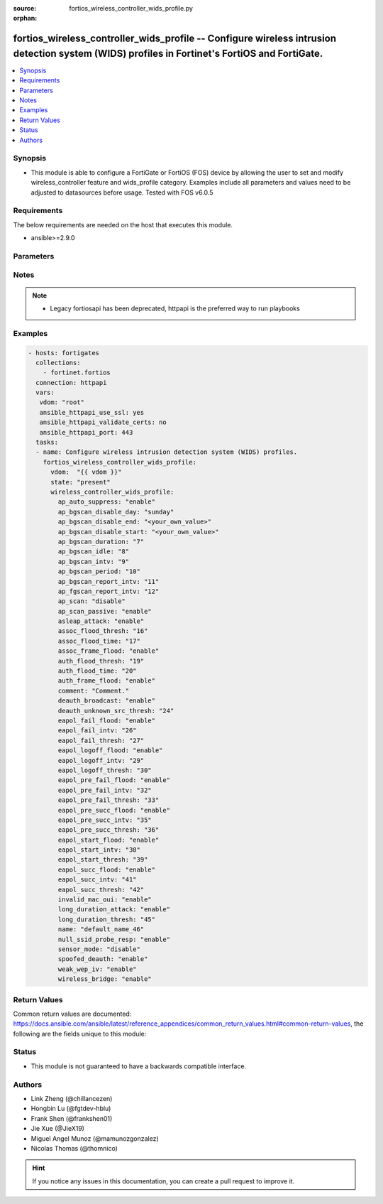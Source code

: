 :source: fortios_wireless_controller_wids_profile.py

:orphan:

.. fortios_wireless_controller_wids_profile:

fortios_wireless_controller_wids_profile -- Configure wireless intrusion detection system (WIDS) profiles in Fortinet's FortiOS and FortiGate.
++++++++++++++++++++++++++++++++++++++++++++++++++++++++++++++++++++++++++++++++++++++++++++++++++++++++++++++++++++++++++++++++++++++++++++++

.. versionadded:: 2.8

.. contents::
   :local:
   :depth: 1


Synopsis
--------
- This module is able to configure a FortiGate or FortiOS (FOS) device by allowing the user to set and modify wireless_controller feature and wids_profile category. Examples include all parameters and values need to be adjusted to datasources before usage. Tested with FOS v6.0.5



Requirements
------------
The below requirements are needed on the host that executes this module.

- ansible>=2.9.0


Parameters
----------


.. raw:: html

    <ul>
    <li> <span class="li-head">host</span> - FortiOS or FortiGate IP address. <span class="li-normal">type: str</span> <span class="li-required">required: False</span></li>
    <li> <span class="li-head">username</span> - FortiOS or FortiGate username. <span class="li-normal">type: str</span> <span class="li-required">required: False</span></li>
    <li> <span class="li-head">password</span> - FortiOS or FortiGate password. <span class="li-normal">type: str</span> <span class="li-normal">default: </span></li>
    <li> <span class="li-head">vdom</span> - Virtual domain, among those defined previously. A vdom is a virtual instance of the FortiGate that can be configured and used as a different unit. <span class="li-normal">type: str</span> <span class="li-normal">default: root</span></li>
    <li> <span class="li-head">https</span> - Indicates if the requests towards FortiGate must use HTTPS protocol. <span class="li-normal">type: bool</span> <span class="li-normal">default: True</span></li>
    <li> <span class="li-head">ssl_verify</span> - Ensures FortiGate certificate must be verified by a proper CA. <span class="li-normal">type: bool</span> <span class="li-normal">default: True</span></li>
    <li> <span class="li-head">state</span> - Indicates whether to create or remove the object. This attribute was present already in previous version in a deeper level. It has been moved out to this outer level. <span class="li-normal">type: str</span> <span class="li-required">required: False</span> <span class="li-normal">choices: present, absent</span></li>
    <li> <span class="li-head">wireless_controller_wids_profile</span> - Configure wireless intrusion detection system (WIDS) profiles. <span class="li-normal">type: dict</span></li>
        <ul class="ul-self">
        <li> <span class="li-head">state</span> - B(Deprecated) <span class="li-normal">type: str</span> <span class="li-required">required: False</span> <span class="li-normal">choices: present, absent</span></li>
        <li> <span class="li-head">ap_auto_suppress</span> - Enable/disable on-wire rogue AP auto-suppression . <span class="li-normal">type: str</span> <span class="li-normal">choices: enable, disable</span></li>
        <li> <span class="li-head">ap_bgscan_disable_day</span> - Optionally turn off scanning for one or more days of the week. Separate the days with a space. By default, no days are set. <span class="li-normal">type: str</span> <span class="li-normal">choices: sunday, monday, tuesday, wednesday, thursday, friday, saturday</span></li>
        <li> <span class="li-head">ap_bgscan_disable_end</span> - End time, using a 24-hour clock in the format of hh:mm, for disabling background scanning . <span class="li-normal">type: str</span></li>
        <li> <span class="li-head">ap_bgscan_disable_start</span> - Start time, using a 24-hour clock in the format of hh:mm, for disabling background scanning . <span class="li-normal">type: str</span></li>
        <li> <span class="li-head">ap_bgscan_duration</span> - Listening time on a scanning channel (10 - 1000 msec). <span class="li-normal">type: int</span></li>
        <li> <span class="li-head">ap_bgscan_idle</span> - Waiting time for channel inactivity before scanning this channel (0 - 1000 msec). <span class="li-normal">type: int</span></li>
        <li> <span class="li-head">ap_bgscan_intv</span> - Period of time between scanning two channels (1 - 600 sec). <span class="li-normal">type: int</span></li>
        <li> <span class="li-head">ap_bgscan_period</span> - Period of time between background scans (60 - 3600 sec). <span class="li-normal">type: int</span></li>
        <li> <span class="li-head">ap_bgscan_report_intv</span> - Period of time between background scan reports (15 - 600 sec). <span class="li-normal">type: int</span></li>
        <li> <span class="li-head">ap_fgscan_report_intv</span> - Period of time between foreground scan reports (15 - 600 sec). <span class="li-normal">type: int</span></li>
        <li> <span class="li-head">ap_scan</span> - Enable/disable rogue AP detection. <span class="li-normal">type: str</span> <span class="li-normal">choices: disable, enable</span></li>
        <li> <span class="li-head">ap_scan_passive</span> - Enable/disable passive scanning. Enable means do not send probe request on any channels . <span class="li-normal">type: str</span> <span class="li-normal">choices: enable, disable</span></li>
        <li> <span class="li-head">asleap_attack</span> - Enable/disable asleap attack detection . <span class="li-normal">type: str</span> <span class="li-normal">choices: enable, disable</span></li>
        <li> <span class="li-head">assoc_flood_thresh</span> - The threshold value for association frame flooding. <span class="li-normal">type: int</span></li>
        <li> <span class="li-head">assoc_flood_time</span> - Number of seconds after which a station is considered not connected. <span class="li-normal">type: int</span></li>
        <li> <span class="li-head">assoc_frame_flood</span> - Enable/disable association frame flooding detection . <span class="li-normal">type: str</span> <span class="li-normal">choices: enable, disable</span></li>
        <li> <span class="li-head">auth_flood_thresh</span> - The threshold value for authentication frame flooding. <span class="li-normal">type: int</span></li>
        <li> <span class="li-head">auth_flood_time</span> - Number of seconds after which a station is considered not connected. <span class="li-normal">type: int</span></li>
        <li> <span class="li-head">auth_frame_flood</span> - Enable/disable authentication frame flooding detection . <span class="li-normal">type: str</span> <span class="li-normal">choices: enable, disable</span></li>
        <li> <span class="li-head">comment</span> - Comment. <span class="li-normal">type: str</span></li>
        <li> <span class="li-head">deauth_broadcast</span> - Enable/disable broadcasting de-authentication detection . <span class="li-normal">type: str</span> <span class="li-normal">choices: enable, disable</span></li>
        <li> <span class="li-head">deauth_unknown_src_thresh</span> - Threshold value per second to deauth unknown src for DoS attack (0: no limit). <span class="li-normal">type: int</span></li>
        <li> <span class="li-head">eapol_fail_flood</span> - Enable/disable EAPOL-Failure flooding (to AP) detection . <span class="li-normal">type: str</span> <span class="li-normal">choices: enable, disable</span></li>
        <li> <span class="li-head">eapol_fail_intv</span> - The detection interval for EAPOL-Failure flooding (1 - 3600 sec). <span class="li-normal">type: int</span></li>
        <li> <span class="li-head">eapol_fail_thresh</span> - The threshold value for EAPOL-Failure flooding in specified interval. <span class="li-normal">type: int</span></li>
        <li> <span class="li-head">eapol_logoff_flood</span> - Enable/disable EAPOL-Logoff flooding (to AP) detection . <span class="li-normal">type: str</span> <span class="li-normal">choices: enable, disable</span></li>
        <li> <span class="li-head">eapol_logoff_intv</span> - The detection interval for EAPOL-Logoff flooding (1 - 3600 sec). <span class="li-normal">type: int</span></li>
        <li> <span class="li-head">eapol_logoff_thresh</span> - The threshold value for EAPOL-Logoff flooding in specified interval. <span class="li-normal">type: int</span></li>
        <li> <span class="li-head">eapol_pre_fail_flood</span> - Enable/disable premature EAPOL-Failure flooding (to STA) detection . <span class="li-normal">type: str</span> <span class="li-normal">choices: enable, disable</span></li>
        <li> <span class="li-head">eapol_pre_fail_intv</span> - The detection interval for premature EAPOL-Failure flooding (1 - 3600 sec). <span class="li-normal">type: int</span></li>
        <li> <span class="li-head">eapol_pre_fail_thresh</span> - The threshold value for premature EAPOL-Failure flooding in specified interval. <span class="li-normal">type: int</span></li>
        <li> <span class="li-head">eapol_pre_succ_flood</span> - Enable/disable premature EAPOL-Success flooding (to STA) detection . <span class="li-normal">type: str</span> <span class="li-normal">choices: enable, disable</span></li>
        <li> <span class="li-head">eapol_pre_succ_intv</span> - The detection interval for premature EAPOL-Success flooding (1 - 3600 sec). <span class="li-normal">type: int</span></li>
        <li> <span class="li-head">eapol_pre_succ_thresh</span> - The threshold value for premature EAPOL-Success flooding in specified interval. <span class="li-normal">type: int</span></li>
        <li> <span class="li-head">eapol_start_flood</span> - Enable/disable EAPOL-Start flooding (to AP) detection . <span class="li-normal">type: str</span> <span class="li-normal">choices: enable, disable</span></li>
        <li> <span class="li-head">eapol_start_intv</span> - The detection interval for EAPOL-Start flooding (1 - 3600 sec). <span class="li-normal">type: int</span></li>
        <li> <span class="li-head">eapol_start_thresh</span> - The threshold value for EAPOL-Start flooding in specified interval. <span class="li-normal">type: int</span></li>
        <li> <span class="li-head">eapol_succ_flood</span> - Enable/disable EAPOL-Success flooding (to AP) detection . <span class="li-normal">type: str</span> <span class="li-normal">choices: enable, disable</span></li>
        <li> <span class="li-head">eapol_succ_intv</span> - The detection interval for EAPOL-Success flooding (1 - 3600 sec). <span class="li-normal">type: int</span></li>
        <li> <span class="li-head">eapol_succ_thresh</span> - The threshold value for EAPOL-Success flooding in specified interval. <span class="li-normal">type: int</span></li>
        <li> <span class="li-head">invalid_mac_oui</span> - Enable/disable invalid MAC OUI detection. <span class="li-normal">type: str</span> <span class="li-normal">choices: enable, disable</span></li>
        <li> <span class="li-head">long_duration_attack</span> - Enable/disable long duration attack detection based on user configured threshold . <span class="li-normal">type: str</span> <span class="li-normal">choices: enable, disable</span></li>
        <li> <span class="li-head">long_duration_thresh</span> - Threshold value for long duration attack detection (1000 - 32767 usec). <span class="li-normal">type: int</span></li>
        <li> <span class="li-head">name</span> - WIDS profile name. <span class="li-normal">type: str</span> <span class="li-required">required: True</span></li>
        <li> <span class="li-head">null_ssid_probe_resp</span> - Enable/disable null SSID probe response detection . <span class="li-normal">type: str</span> <span class="li-normal">choices: enable, disable</span></li>
        <li> <span class="li-head">sensor_mode</span> - Scan WiFi nearby stations . <span class="li-normal">type: str</span> <span class="li-normal">choices: disable, foreign, both</span></li>
        <li> <span class="li-head">spoofed_deauth</span> - Enable/disable spoofed de-authentication attack detection . <span class="li-normal">type: str</span> <span class="li-normal">choices: enable, disable</span></li>
        <li> <span class="li-head">weak_wep_iv</span> - Enable/disable weak WEP IV (Initialization Vector) detection . <span class="li-normal">type: str</span> <span class="li-normal">choices: enable, disable</span></li>
        <li> <span class="li-head">wireless_bridge</span> - Enable/disable wireless bridge detection . <span class="li-normal">type: str</span> <span class="li-normal">choices: enable, disable</span></li>
        </ul>
    </ul>


Notes
-----

.. note::

   - Legacy fortiosapi has been deprecated, httpapi is the preferred way to run playbooks



Examples
--------

.. code-block:: yaml+jinja
    
    - hosts: fortigates
      collections:
        - fortinet.fortios
      connection: httpapi
      vars:
       vdom: "root"
       ansible_httpapi_use_ssl: yes
       ansible_httpapi_validate_certs: no
       ansible_httpapi_port: 443
      tasks:
      - name: Configure wireless intrusion detection system (WIDS) profiles.
        fortios_wireless_controller_wids_profile:
          vdom:  "{{ vdom }}"
          state: "present"
          wireless_controller_wids_profile:
            ap_auto_suppress: "enable"
            ap_bgscan_disable_day: "sunday"
            ap_bgscan_disable_end: "<your_own_value>"
            ap_bgscan_disable_start: "<your_own_value>"
            ap_bgscan_duration: "7"
            ap_bgscan_idle: "8"
            ap_bgscan_intv: "9"
            ap_bgscan_period: "10"
            ap_bgscan_report_intv: "11"
            ap_fgscan_report_intv: "12"
            ap_scan: "disable"
            ap_scan_passive: "enable"
            asleap_attack: "enable"
            assoc_flood_thresh: "16"
            assoc_flood_time: "17"
            assoc_frame_flood: "enable"
            auth_flood_thresh: "19"
            auth_flood_time: "20"
            auth_frame_flood: "enable"
            comment: "Comment."
            deauth_broadcast: "enable"
            deauth_unknown_src_thresh: "24"
            eapol_fail_flood: "enable"
            eapol_fail_intv: "26"
            eapol_fail_thresh: "27"
            eapol_logoff_flood: "enable"
            eapol_logoff_intv: "29"
            eapol_logoff_thresh: "30"
            eapol_pre_fail_flood: "enable"
            eapol_pre_fail_intv: "32"
            eapol_pre_fail_thresh: "33"
            eapol_pre_succ_flood: "enable"
            eapol_pre_succ_intv: "35"
            eapol_pre_succ_thresh: "36"
            eapol_start_flood: "enable"
            eapol_start_intv: "38"
            eapol_start_thresh: "39"
            eapol_succ_flood: "enable"
            eapol_succ_intv: "41"
            eapol_succ_thresh: "42"
            invalid_mac_oui: "enable"
            long_duration_attack: "enable"
            long_duration_thresh: "45"
            name: "default_name_46"
            null_ssid_probe_resp: "enable"
            sensor_mode: "disable"
            spoofed_deauth: "enable"
            weak_wep_iv: "enable"
            wireless_bridge: "enable"


Return Values
-------------
Common return values are documented: https://docs.ansible.com/ansible/latest/reference_appendices/common_return_values.html#common-return-values, the following are the fields unique to this module:

.. raw:: html

    <ul>

    <li> <span class="li-return">build</span> - Build number of the fortigate image <span class="li-normal">returned: always</span> <span class="li-normal">type: str</span> <span class="li-normal">sample: 1547</span></li>
    <li> <span class="li-return">http_method</span> - Last method used to provision the content into FortiGate <span class="li-normal">returned: always</span> <span class="li-normal">type: str</span> <span class="li-normal">sample: PUT</span></li>
    <li> <span class="li-return">http_status</span> - Last result given by FortiGate on last operation applied <span class="li-normal">returned: always</span> <span class="li-normal">type: str</span> <span class="li-normal">sample: 200</span></li>
    <li> <span class="li-return">mkey</span> - Master key (id) used in the last call to FortiGate <span class="li-normal">returned: success</span> <span class="li-normal">type: str</span> <span class="li-normal">sample: id</span></li>
    <li> <span class="li-return">name</span> - Name of the table used to fulfill the request <span class="li-normal">returned: always</span> <span class="li-normal">type: str</span> <span class="li-normal">sample: urlfilter</span></li>
    <li> <span class="li-return">path</span> - Path of the table used to fulfill the request <span class="li-normal">returned: always</span> <span class="li-normal">type: str</span> <span class="li-normal">sample: webfilter</span></li>
    <li> <span class="li-return">revision</span> - Internal revision number <span class="li-normal">returned: always</span> <span class="li-normal">type: str</span> <span class="li-normal">sample: 17.0.2.10658</span></li>
    <li> <span class="li-return">serial</span> - Serial number of the unit <span class="li-normal">returned: always</span> <span class="li-normal">type: str</span> <span class="li-normal">sample: FGVMEVYYQT3AB5352</span></li>
    <li> <span class="li-return">status</span> - Indication of the operation's result <span class="li-normal">returned: always</span> <span class="li-normal">type: str</span> <span class="li-normal">sample: success</span></li>
    <li> <span class="li-return">vdom</span> - Virtual domain used <span class="li-normal">returned: always</span> <span class="li-normal">type: str</span> <span class="li-normal">sample: root</span></li>
    <li> <span class="li-return">version</span> - Version of the FortiGate <span class="li-normal">returned: always</span> <span class="li-normal">type: str</span> <span class="li-normal">sample: v5.6.3</span></li>
    </ul>

Status
------

- This module is not guaranteed to have a backwards compatible interface.


Authors
-------

- Link Zheng (@chillancezen)
- Hongbin Lu (@fgtdev-hblu)
- Frank Shen (@frankshen01)
- Jie Xue (@JieX19)
- Miguel Angel Munoz (@mamunozgonzalez)
- Nicolas Thomas (@thomnico)


.. hint::
    If you notice any issues in this documentation, you can create a pull request to improve it.
